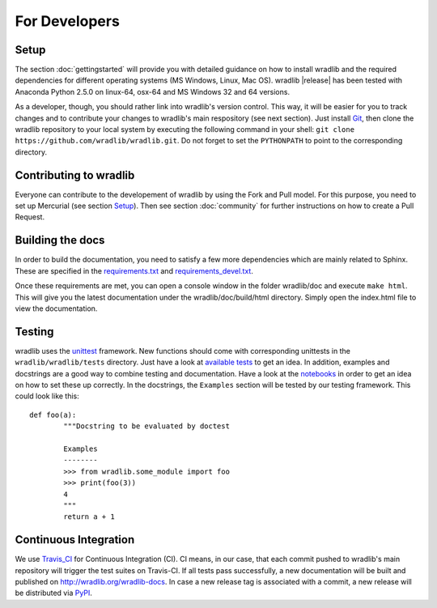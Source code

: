 For Developers
==============

Setup
-----
The section :doc:`gettingstarted` will provide you with detailed guidance on how to install wradlib and the required dependencies for different operating systems (MS Windows, Linux, Mac OS). wradlib |release| has been tested with Anaconda Python 2.5.0 on linux-64, osx-64 and MS Windows 32 and 64 versions.

As a developer, though, you should rather link into wradlib's version control. This way, it will be easier for you to track changes and to contribute your changes to wradlib's main respository (see next section). Just install `Git <https://git-scm.com/>`_, then clone the wradlib repository to your local system by executing the following command in your shell: ``git clone https://github.com/wradlib/wradlib.git``. Do not forget to set the ``PYTHONPATH`` to point to the corresponding directory.


Contributing to wradlib
-----------------------
Everyone can contribute to the developement of wradlib by using the Fork and Pull model. For this purpose, you need to set up Mercurial (see section `Setup`_). Then see section :doc:`community` for further instructions on how to create a Pull Request.  


Building the docs
-----------------
In order to build the documentation, you need to satisfy a few more dependencies which are mainly related to Sphinx. These are specified in the `requirements.txt <https://github.com/wradlib/wradlib/blob/master/requirements.txt>`_ and `requirements_devel.txt <https://github.com/wradlib/wradlib/blob/master/requirements_devel.txt>`_.

Once these requirements are met, you can open a console window in the folder wradlib/doc and execute ``make html``. This will give you the latest documentation under the wradlib/doc/build/html directory. Simply open the index.html file to view the documentation.


Testing
-------
wradlib uses the `unittest <http://pythontesting.net/framework/unittest/unittest-introduction/>`_ framework. New functions should come with corresponding unittests in the ``wradlib/wradlib/tests`` directory. Just have a look at `available tests <https://github.com/wradlib/wradlib/tree/master/wradlib/tests>`_ to get an idea. In addition, examples and docstrings are a good way to combine testing and documentation. Have a look at the `notebooks <https://github.com/wradlib/wradlib/tree/master/notebooks>`_ in order to get an idea on how to set these up correctly. In the docstrings, the ``Examples`` section will be tested by our testing framework. This could look like this::

	def foo(a):
		"""Docstring to be evaluated by doctest

		Examples
		--------
		>>> from wradlib.some_module import foo
		>>> print(foo(3))
		4
		"""
		return a + 1	   


Continuous Integration
----------------------
We use `Travis_CI <https://travis-ci.org>`_ for Continuous Integration (CI). CI means, in our case, that each commit pushed to wradlib's main repository will trigger the test suites on Travis-CI. If all tests pass successfully, a new documentation will be built and published on http://wradlib.org/wradlib-docs. In case a new release tag is associated with a commit, a new release will be distributed via `PyPI <https://pypi.python.org/pypi/wradlib>`_.

